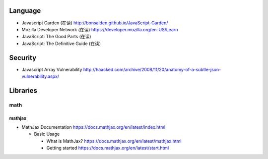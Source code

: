Language
========

- Javascript Garden (在读)
  http://bonsaiden.github.io/JavaScript-Garden/
- Mozilla Developer Network (在读)
  https://developer.mozilla.org/en-US/Learn
- JavaScript: The Good Parts (在读)
- JavaScript: The Definitive Guide (在读)

Security
========
- Javascript Array Vulnerability
  http://haacked.com/archive/2008/11/20/anatomy-of-a-subtle-json-vulnerability.aspx/

Libraries
=========

math
----

mathjax
~~~~~~~

- MathJax Documentation
  https://docs.mathjax.org/en/latest/index.html

  * Basic Usage

    - What is MathJax?
      https://docs.mathjax.org/en/latest/mathjax.html

    - Getting started
      https://docs.mathjax.org/en/latest/start.html
